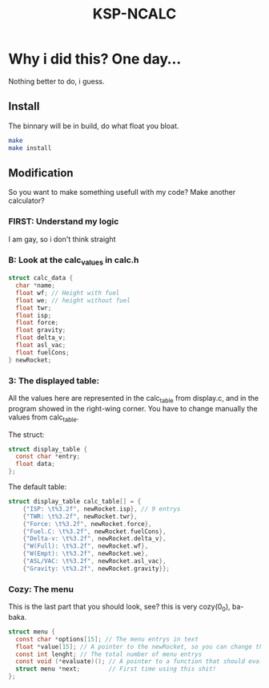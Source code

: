 #+TITLE: KSP-NCALC

* Why i did this? One day...
Nothing better to do, i guess.

** Install
The binnary will be in build, do what float you bloat.
#+BEGIN_SRC sh
make
make install
#+END_SRC

** Modification
So you want to make something usefull with my code? Make another calculator?

*** FIRST: Understand my logic
I am gay, so i don't think straight

*** B: Look at the calc_values in calc.h
#+BEGIN_SRC c
struct calc_data {
  char *name;
  float wf; // Height with fuel
  float we; // height without fuel
  float twr;
  float isp;
  float force;
  float gravity;
  float delta_v;
  float asl_vac;
  float fuelCons;
} newRocket;
#+END_SRC

*** 3: The displayed table:
All the values here are represented in the calc_table from display.c, and in
the program showed in the right-wing corner. You have to change manually the
values from calc_table.

The struct:
#+BEGIN_SRC c
struct display_table {
  const char *entry;
  float data;
};
#+END_SRC

The default table:
#+BEGIN_SRC c
  struct display_table calc_table[] = {
      {"ISP: \t%3.2f", newRocket.isp}, // 9 entrys
      {"TWR: \t%3.2f", newRocket.twr},
      {"Force: \t%3.2f", newRocket.force},
      {"Fuel.C: \t%3.2f", newRocket.fuelCons},
      {"Delta-v: \t%3.2f", newRocket.delta_v},
      {"W(Full): \t%3.2f", newRocket.wf},
      {"W(Empt): \t%3.2f", newRocket.we},
      {"ASL/VAC: \t%3.2f", newRocket.asl_vac},
      {"Gravity: \t%3.2f", newRocket.gravity}};
#+END_SRC


*** Cozy: The menu
This is the last part that you should look, see? this is very cozy(0_0), ba-baka.
#+BEGIN_SRC c
struct menu {
  const char *options[15]; // The menu entrys in text
  float *value[15]; // A pointer to the newRocket, so you can change the values
  const int lenght; // The total number of menu entrys
  const void (*evaluate)(); // A pointer to a function that should evaluete.
  struct menu *next;        // First time using this shit!
};
#+END_SRC
